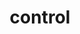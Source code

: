 # _*_ mode:org _*_
#+TITLE: control
#+STARTUP: indent
#+OPTIONS: toc:nil





















# Local Variables:
# eval: (wiki-mode)
# End:
